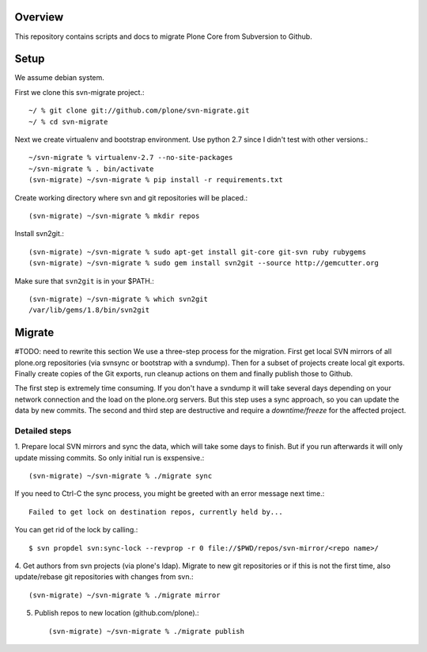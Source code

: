 Overview
========

This repository contains scripts and docs to migrate Plone Core from Subversion
to Github.


Setup
=====

We assume debian system.

First we clone this svn-migrate project.::

    ~/ % git clone git://github.com/plone/svn-migrate.git
    ~/ % cd svn-migrate

Next we create virtualenv and bootstrap environment. Use python 2.7 since I
didn't test with other versions.::

    ~/svn-migrate % virtualenv-2.7 --no-site-packages 
    ~/svn-migrate % . bin/activate
    (svn-migrate) ~/svn-migrate % pip install -r requirements.txt

Create working directory where svn and git repositories will be placed.::

    (svn-migrate) ~/svn-migrate % mkdir repos

Install svn2git.::

    (svn-migrate) ~/svn-migrate % sudo apt-get install git-core git-svn ruby rubygems
    (svn-migrate) ~/svn-migrate % sudo gem install svn2git --source http://gemcutter.org

Make sure that ``svn2git`` is in your $PATH.::

    (svn-migrate) ~/svn-migrate % which svn2git 
    /var/lib/gems/1.8/bin/svn2git


Migrate
=======

#TODO: need to rewrite this section
We use a three-step process for the migration. First get local SVN mirrors of
all plone.org repositories (via svnsync or bootstrap with a svndump). Then for
a subset of projects create local git exports. Finally create copies of the
Git exports, run cleanup actions on them and finally publish those to Github.

The first step is extremely time consuming. If you don't have a svndump it will
take several days depending on your network connection and the load on the
plone.org servers. But this step uses a sync approach, so you can update the
data by new commits. The second and third step are destructive and require a
`downtime/freeze` for the affected project.

Detailed steps
--------------

1. Prepare local SVN mirrors and sync the data, which will take some days to
finish. But if you run afterwards it will only update missing commits. So
only initial run is exspensive.::

    (svn-migrate) ~/svn-migrate % ./migrate sync

If you need to Ctrl-C the sync process, you might be greeted with an error
message next time.::

  Failed to get lock on destination repos, currently held by...

You can get rid of the lock by calling.::

  $ svn propdel svn:sync-lock --revprop -r 0 file://$PWD/repos/svn-mirror/<repo name>/

4. Get authors from svn projects (via plone's ldap). Migrate to new git
repositories or if this is not the first time, also update/rebase git
repositories with changes from svn.::

    (svn-migrate) ~/svn-migrate % ./migrate mirror

5. Publish repos to new location (github.com/plone).::

    (svn-migrate) ~/svn-migrate % ./migrate publish



